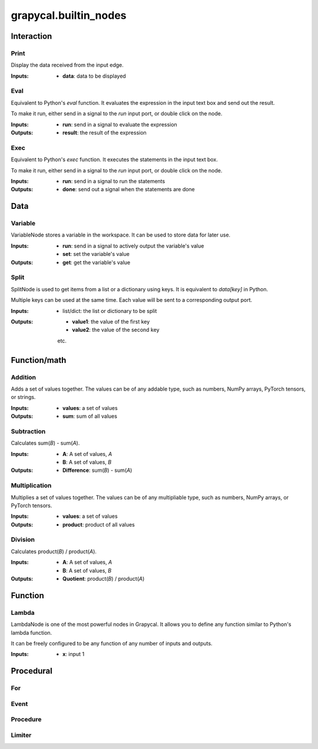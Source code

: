 
grapycal.builtin_nodes
==================

Interaction
------------------

Print
~~~~~~~~~~~~~~~~~~~
Display the data received from the input edge.

:Inputs:
    - **data**: data to be displayed



Eval
~~~~~~~~~~~~~~~~~~~
Equivalent to Python's `eval` function. It evaluates the expression in the input text box and send out the result.

To make it run, either send in a signal to the `run` input port, or double click on the node.

:Inputs:
    - **run**: send in a signal to evaluate the expression

:Outputs:
    - **result**: the result of the expression



Exec
~~~~~~~~~~~~~~~~~~~
Equivalent to Python's `exec` function. It executes the statements in the input text box.

To make it run, either send in a signal to the `run` input port, or double click on the node.

:Inputs:
    - **run**: send in a signal to run the statements
    

:Outputs:
    - **done**: send out a signal when the statements are done


Data
------------------

Variable
~~~~~~~~~~~~~~~~~~~
VariableNode stores a variable in the workspace. It can be used to store data for later use.

:Inputs:
    - **run**: send in a signal to actively output the variable's value
    - **set**: set the variable's value

:Outputs:
    - **get**: get the variable's value



Split
~~~~~~~~~~~~~~~~~~~
SplitNode is used to get items from a list or a dictionary using keys.
It is equivalent to `data[key]` in Python.

Multiple keys can be used at the same time. Each value will be sent to a corresponding output port.

:Inputs:
    - list/dict: the list or dictionary to be split

:Outputs:
    - **value1**: the value of the first key
    - **value2**: the value of the second key
    etc.


Function/math
------------------

Addition
~~~~~~~~~~~~~~~~~~~
Adds a set of values together. The values can be of any addable type, such as numbers, NumPy arrays,
PyTorch tensors, or strings.

:Inputs:
    - **values**: a set of values
    
:Outputs:
    - **sum**: sum of all values


Subtraction
~~~~~~~~~~~~~~~~~~~
Calculates sum(`B`) - sum(`A`).

:Inputs:
   - **A**: A set of values, `A`
   - **B**: A set of values, `B`

:Outputs:
    - **Difference**: sum(`B`) - sum(`A`)


Multiplication
~~~~~~~~~~~~~~~~~~~
Multiplies a set of values together. The values can be of any multipliable type, such as numbers, NumPy arrays, or
PyTorch tensors.

:Inputs:
    - **values**: a set of values

:Outputs:
    - **product**: product of all values


Division
~~~~~~~~~~~~~~~~~~~
Calculates product(`B`) / product(`A`).

:Inputs:
    - **A**: A set of values, `A`
    - **B**: A set of values, `B`

:Outputs:
    - **Quotient**: product(`B`) / product(`A`)


Function
------------------

Lambda
~~~~~~~~~~~~~~~~~~~
LambdaNode is one of the most powerful nodes in Grapycal. It allows you to define any function
similar to Python's lambda function.

It can be freely configured to be any function of any number of inputs and outputs.

:Inputs:
    - **x**: input 1
    


Procedural
------------------

For
~~~~~~~~~~~~~~~~~~~

Event
~~~~~~~~~~~~~~~~~~~

Procedure
~~~~~~~~~~~~~~~~~~~

Limiter
~~~~~~~~~~~~~~~~~~~
